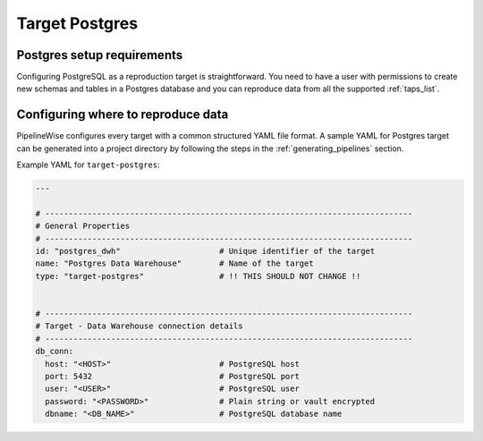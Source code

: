 
.. _target-postgres:

Target Postgres
----------------

Postgres setup requirements
''''''''''''''''''''''''''''

Configuring PostgreSQL as a reproduction target is straightforward.
You need to have a user with permissions to create new schemas and
tables in a Postgres database and you can reproduce data from all the
supported :ref:`taps_list`.

Configuring where to reproduce data
'''''''''''''''''''''''''''''''''''

PipelineWise configures every target with a common structured YAML file format.
A sample YAML for Postgres target can be generated into a project directory by
following the steps in the :ref:`generating_pipelines` section.

Example YAML for ``target-postgres``:

.. code-block:: bash

    ---

    # ------------------------------------------------------------------------------
    # General Properties
    # ------------------------------------------------------------------------------
    id: "postgres_dwh"                     # Unique identifier of the target
    name: "Postgres Data Warehouse"        # Name of the target
    type: "target-postgres"                # !! THIS SHOULD NOT CHANGE !!


    # ------------------------------------------------------------------------------
    # Target - Data Warehouse connection details
    # ------------------------------------------------------------------------------
    db_conn:
      host: "<HOST>"                       # PostgreSQL host
      port: 5432                           # PostgreSQL port
      user: "<USER>"                       # PostgreSQL user
      password: "<PASSWORD>"               # Plain string or vault encrypted
      dbname: "<DB_NAME>"                  # PostgreSQL database name

